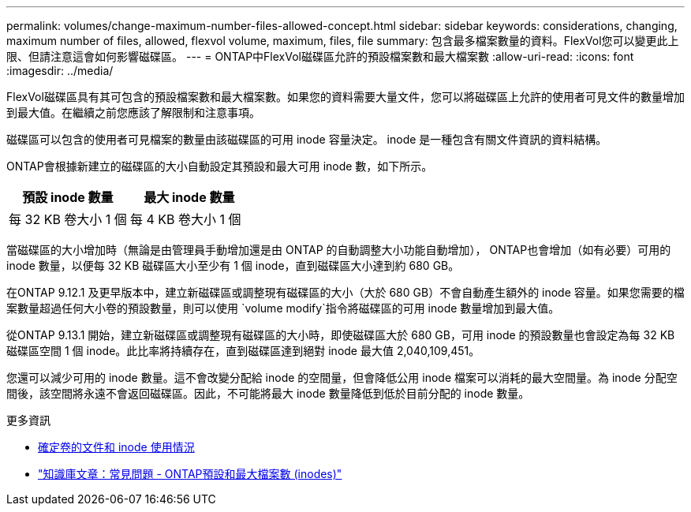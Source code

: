 ---
permalink: volumes/change-maximum-number-files-allowed-concept.html 
sidebar: sidebar 
keywords: considerations, changing, maximum number of files, allowed, flexvol volume, maximum, files, file 
summary: 包含最多檔案數量的資料。FlexVol您可以變更此上限、但請注意這會如何影響磁碟區。 
---
= ONTAP中FlexVol磁碟區允許的預設檔案數和最大檔案數
:allow-uri-read: 
:icons: font
:imagesdir: ../media/


[role="lead"]
FlexVol磁碟區具有其可包含的預設檔案數和最大檔案數。如果您的資料需要大量文件，您可以將磁碟區上允許的使用者可見文件的數量增加到最大值。在繼續之前您應該了解限制和注意事項。

磁碟區可以包含的使用者可見檔案的數量由該磁碟區的可用 inode 容量決定。  inode 是一種包含有關文件資訊的資料結構。

ONTAP會根據新建立的磁碟區的大小自動設定其預設和最大可用 inode 數，如下所示。

[cols="2,2"]
|===
| 預設 inode 數量 | 最大 inode 數量 


| 每 32 KB 卷大小 1 個 | 每 4 KB 卷大小 1 個 
|===
當磁碟區的大小增加時（無論是由管理員手動增加還是由 ONTAP 的自動調整大小功能自動增加）， ONTAP也會增加（如有必要）可用的 inode 數量，以便每 32 KB 磁碟區大小至少有 1 個 inode，直到磁碟區大小達到約 680 GB。

在ONTAP 9.12.1 及更早版本中，建立新磁碟區或調整現有磁碟區的大小（大於 680 GB）不會自動產生額外的 inode 容量。如果您需要的檔案數量超過任何大小卷的預設數量，則可以使用 `volume modify`指令將磁碟區的可用 inode 數量增加到最大值。

從ONTAP 9.13.1 開始，建立新磁碟區或調整現有磁碟區的大小時，即使磁碟區大於 680 GB，可用 inode 的預設數量也會設定為每 32 KB 磁碟區空間 1 個 inode。此比率將持續存在，直到磁碟區達到絕對 inode 最大值 2,040,109,451。

您還可以減少可用的 inode 數量。這不會改變分配給 inode 的空間量，但會降低公用 inode 檔案可以消耗的最大空間量。為 inode 分配空間後，該空間將永遠不會返回磁碟區。因此，不可能將最大 inode 數量降低到低於目前分配的 inode 數量。

.更多資訊
* xref:display-file-inode-usage-task.html[確定卷的文件和 inode 使用情況]
* link:https://kb.netapp.com/on-prem/ontap/Ontap_OS/OS-KBs/FAQ_-_ONTAP_default_and_maximum_number_of_files_(inodes)["知識庫文章：常見問題 - ONTAP預設和最大檔案數 (inodes)"]

